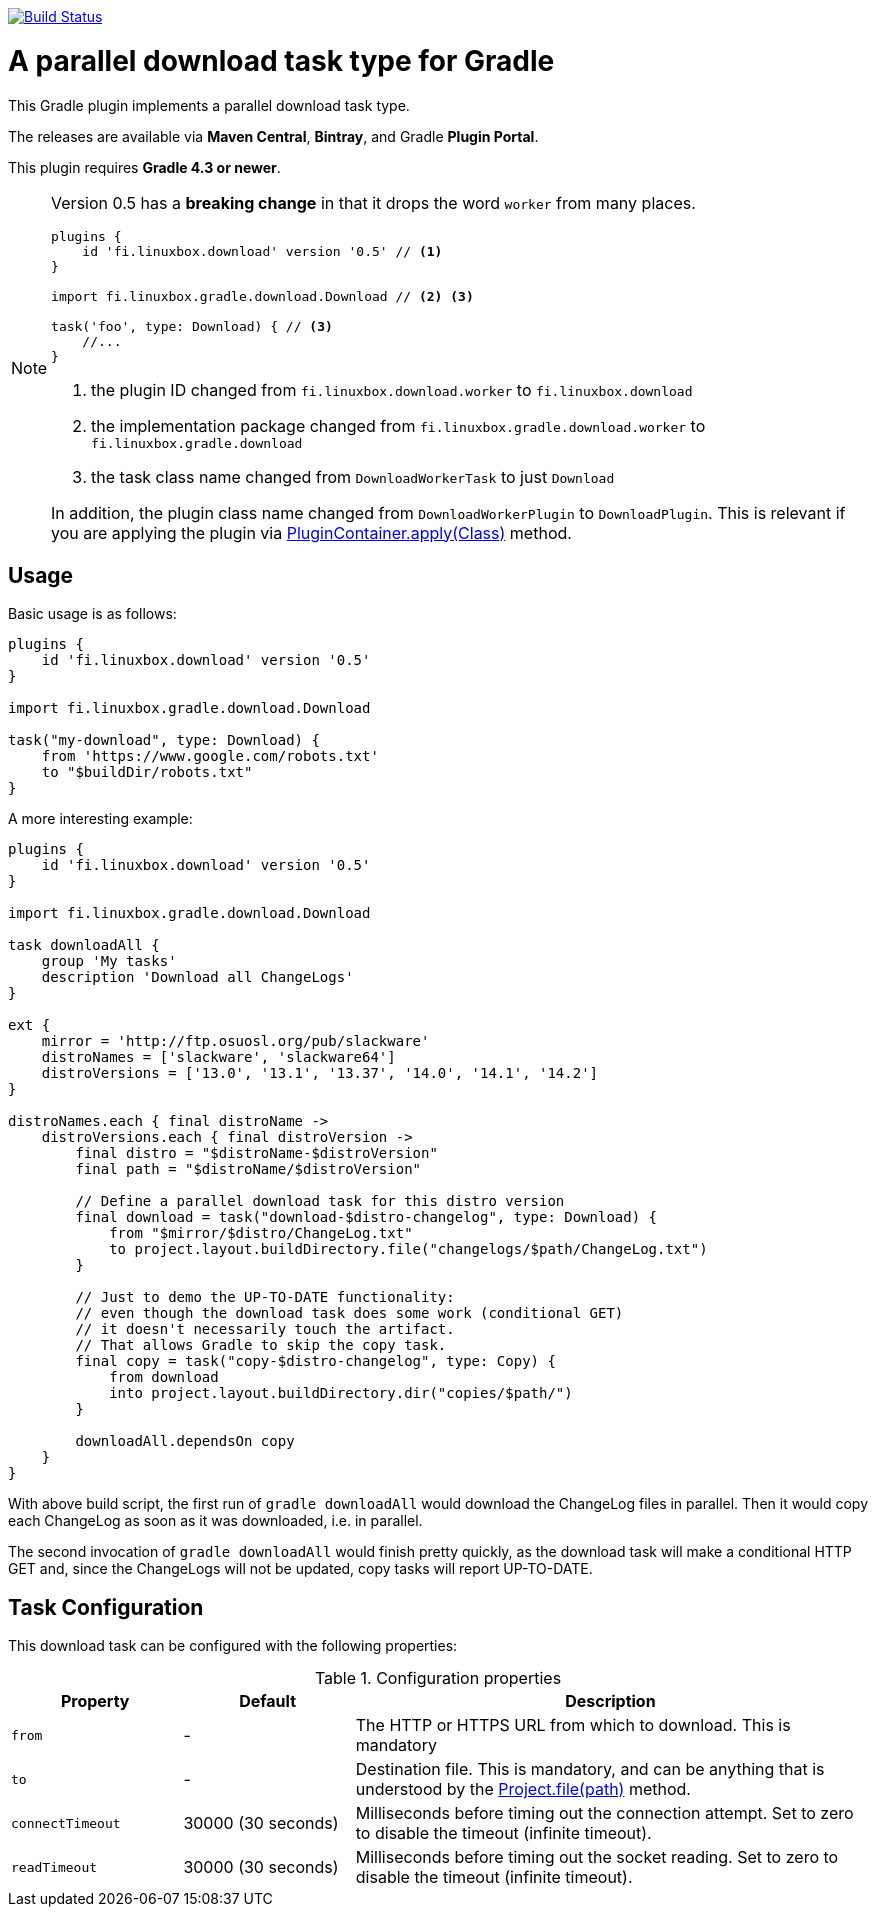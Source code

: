 image:https://travis-ci.org/vmj/gradle-download-worker.svg?branch=master["Build Status", link="https://travis-ci.org/vmj/gradle-download-worker"]

= A parallel download task type for Gradle

This Gradle plugin implements a parallel download task type.

The releases are available via *Maven Central*, *Bintray*, and Gradle *Plugin Portal*.

This plugin requires *Gradle 4.3 or newer*.

[NOTE]
====
Version 0.5 has a *breaking change* in that it drops the word `worker` from many places.

[source,groovy]
----
plugins {
    id 'fi.linuxbox.download' version '0.5' // <1>
}

import fi.linuxbox.gradle.download.Download // <2> <3>

task('foo', type: Download) { // <3>
    //...
}
----

<1> the plugin ID changed from `fi.linuxbox.download.worker` to `fi.linuxbox.download`
<2> the implementation package changed from `fi.linuxbox.gradle.download.worker` to `fi.linuxbox.gradle.download`
<3> the task class name changed from `DownloadWorkerTask` to just `Download`

In addition, the plugin class name changed from `DownloadWorkerPlugin` to `DownloadPlugin`.
This is relevant if you are applying the plugin via
https://docs.gradle.org/current/javadoc/org/gradle/api/plugins/PluginContainer.html#apply-java.lang.Class-[PluginContainer.apply(Class)]
method.
====


== Usage

Basic usage is as follows:

[source,groovy]
----
plugins {
    id 'fi.linuxbox.download' version '0.5'
}

import fi.linuxbox.gradle.download.Download

task("my-download", type: Download) {
    from 'https://www.google.com/robots.txt'
    to "$buildDir/robots.txt"
}
----

A more interesting example:

[source,groovy]
----
plugins {
    id 'fi.linuxbox.download' version '0.5'
}

import fi.linuxbox.gradle.download.Download

task downloadAll {
    group 'My tasks'
    description 'Download all ChangeLogs'
}

ext {
    mirror = 'http://ftp.osuosl.org/pub/slackware'
    distroNames = ['slackware', 'slackware64']
    distroVersions = ['13.0', '13.1', '13.37', '14.0', '14.1', '14.2']
}

distroNames.each { final distroName ->
    distroVersions.each { final distroVersion ->
        final distro = "$distroName-$distroVersion"
        final path = "$distroName/$distroVersion"

        // Define a parallel download task for this distro version
        final download = task("download-$distro-changelog", type: Download) {
            from "$mirror/$distro/ChangeLog.txt"
            to project.layout.buildDirectory.file("changelogs/$path/ChangeLog.txt")
        }

        // Just to demo the UP-TO-DATE functionality:
        // even though the download task does some work (conditional GET)
        // it doesn't necessarily touch the artifact.
        // That allows Gradle to skip the copy task.
        final copy = task("copy-$distro-changelog", type: Copy) {
            from download
            into project.layout.buildDirectory.dir("copies/$path/")
        }

        downloadAll.dependsOn copy
    }
}
----

With above build script, the first run of `gradle downloadAll` would download
the ChangeLog files in parallel.  Then it would copy each ChangeLog as
soon as it was downloaded, i.e. in parallel.

The second invocation of `gradle downloadAll` would finish pretty quickly,
as the download task will make a conditional HTTP GET and,
since the ChangeLogs will not be updated,
copy tasks will report UP-TO-DATE.

== Task Configuration

This download task can be configured with the following properties:

.Configuration properties
[cols="2,2,6"]
|===
|Property | Default | Description

|`from` | -
| The HTTP or HTTPS URL from which to download.  This is mandatory

|`to` | -
| Destination file.  This is mandatory, and can be anything that is understood by the
https://docs.gradle.org/current/dsl/org.gradle.api.Project.html#org.gradle.api.Project:file(java.lang.Object)[Project.file(path)]
method.

|`connectTimeout` | 30000 (30 seconds)
|Milliseconds before timing out the connection attempt. Set to zero to disable the timeout (infinite timeout).

|`readTimeout` | 30000 (30 seconds)
|Milliseconds before timing out the socket reading. Set to zero to disable the timeout (infinite timeout).

|===

